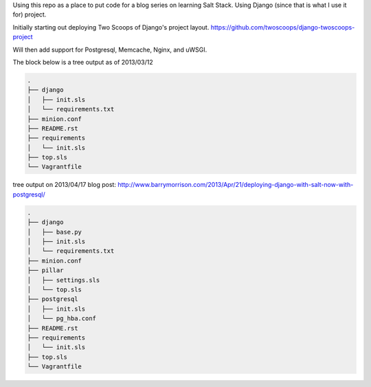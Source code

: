 Using this repo as a place to put code for a blog series on learning Salt
Stack. Using Django (since that is what I use it for) project. 

Initially starting out deploying Two Scoops of Django's project layout.
https://github.com/twoscoops/django-twoscoops-project

Will then add support for Postgresql, Memcache, Nginx, and uWSGI.

The block below is a tree output as of 2013/03/12


.. code-block:: shell

    .
    ├── django
    │   ├── init.sls
    │   └── requirements.txt
    ├── minion.conf
    ├── README.rst
    ├── requirements
    │   └── init.sls
    ├── top.sls
    └── Vagrantfile



tree output on 2013/04/17 blog post:
http://www.barrymorrison.com/2013/Apr/21/deploying-django-with-salt-now-with-postgresql/

.. code-block:: shell

    .
    ├── django
    │   ├── base.py
    │   ├── init.sls
    │   └── requirements.txt
    ├── minion.conf
    ├── pillar
    │   ├── settings.sls
    │   └── top.sls
    ├── postgresql
    │   ├── init.sls
    │   └── pg_hba.conf
    ├── README.rst
    ├── requirements
    │   └── init.sls
    ├── top.sls
    └── Vagrantfile

